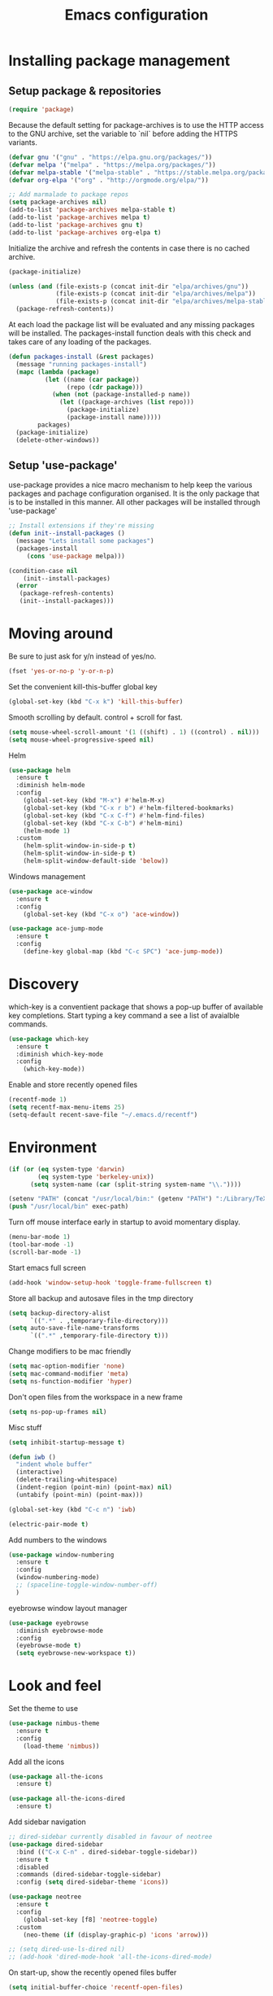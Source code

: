#+TITLE: Emacs configuration
#+DESCRIPTION: Loading emacs configuration using org-babel

* Installing package management
** Setup package & repositories

#+BEGIN_SRC emacs-lisp
  (require 'package)
#+END_SRC

Because the default setting for package-archives is to use the HTTP access to the GNU archive, set the variable to `nil` before adding the HTTPS variants.
#+name: credmp-package-infrastructure
#+BEGIN_SRC emacs-lisp
  (defvar gnu '("gnu" . "https://elpa.gnu.org/packages/"))
  (defvar melpa '("melpa" . "https://melpa.org/packages/"))
  (defvar melpa-stable '("melpa-stable" . "https://stable.melpa.org/packages/"))
  (defvar org-elpa '("org" . "http://orgmode.org/elpa/"))

  ;; Add marmalade to package repos
  (setq package-archives nil)
  (add-to-list 'package-archives melpa-stable t)
  (add-to-list 'package-archives melpa t)
  (add-to-list 'package-archives gnu t)
  (add-to-list 'package-archives org-elpa t)
#+END_SRC

Initialize the archive and refresh the contents in case there is no cached archive.
#+BEGIN_SRC emacs-lisp
  (package-initialize)

  (unless (and (file-exists-p (concat init-dir "elpa/archives/gnu"))
               (file-exists-p (concat init-dir "elpa/archives/melpa"))
               (file-exists-p (concat init-dir "elpa/archives/melpa-stable")))
    (package-refresh-contents))
#+END_SRC

At each load the package list will be evaluated and any missing
packages will be installed. The packages-install function deals with
this check and takes care of any loading of the packages.
#+name: credmp-package-installer
#+BEGIN_SRC emacs-lisp
  (defun packages-install (&rest packages)
    (message "running packages-install")
    (mapc (lambda (package)
            (let ((name (car package))
                  (repo (cdr package)))
              (when (not (package-installed-p name))
                (let ((package-archives (list repo)))                 
                  (package-initialize)
                  (package-install name)))))
          packages)
    (package-initialize)
    (delete-other-windows))
#+END_SRC

** Setup 'use-package'

use-package provides a nice macro mechanism to help keep the various packages and pachage configuration organised.
It is the only package that is to be installed in this manner. All other packages will be installed through 'use-package'
#+BEGIN_SRC emacs-lisp
  ;; Install extensions if they're missing
  (defun init--install-packages ()
    (message "Lets install some packages")
    (packages-install
       (cons 'use-package melpa)))

  (condition-case nil
      (init--install-packages)
    (error
     (package-refresh-contents)
     (init--install-packages)))
#+END_SRC

* Moving around

Be sure to just ask for y/n instead of yes/no.
#+BEGIN_SRC emacs-lisp
  (fset 'yes-or-no-p 'y-or-n-p)
#+END_SRC

Set the convenient kill-this-buffer global key
#+BEGIN_SRC emacs-lisp
  (global-set-key (kbd "C-x k") 'kill-this-buffer)
#+END_SRC

Smooth scrolling by default. control + scroll for fast.
#+BEGIN_SRC emacs-lisp
  (setq mouse-wheel-scroll-amount '(1 ((shift) . 1) ((control) . nil)))
  (setq mouse-wheel-progressive-speed nil)
#+END_SRC

Helm
#+BEGIN_SRC emacs-lisp
  (use-package helm
    :ensure t
    :diminish helm-mode
    :config
      (global-set-key (kbd "M-x") #'helm-M-x)
      (global-set-key (kbd "C-x r b") #'helm-filtered-bookmarks)
      (global-set-key (kbd "C-x C-f") #'helm-find-files)
      (global-set-key (kbd "C-x C-b") #'helm-mini)
      (helm-mode 1)
    :custom
      (helm-split-window-in-side-p t)
      (helm-split-window-in-side-p t)
      (helm-split-window-default-side 'below))
#+END_SRC

Windows management
#+BEGIN_SRC emacs-lisp
  (use-package ace-window
    :ensure t
    :config
      (global-set-key (kbd "C-x o") 'ace-window))

  (use-package ace-jump-mode
    :ensure t
    :config
      (define-key global-map (kbd "C-c SPC") 'ace-jump-mode))
#+END_SRC

* Discovery

which-key is a conventient package that shows a pop-up buffer of available key completions. Start typing a key command a see a list of avaialble commands.
#+BEGIN_SRC emacs-lisp
  (use-package which-key
    :ensure t
    :diminish which-key-mode
    :config
      (which-key-mode))
#+END_SRC

Enable and store recently opened files
#+BEGIN_SRC emacs-lisp
  (recentf-mode 1)
  (setq recentf-max-menu-items 25)
  (setq-default recent-save-file "~/.emacs.d/recentf")
#+END_SRC

* Environment

#+BEGIN_SRC emacs-lisp
  (if (or (eq system-type 'darwin) 
          (eq system-type 'berkeley-unix))
        (setq system-name (car (split-string system-name "\\."))))

  (setenv "PATH" (concat "/usr/local/bin:" (getenv "PATH") ":/Library/TeX/texbin"))
  (push "/usr/local/bin" exec-path)
#+END_SRC

Turn off mouse interface early in startup to avoid momentary display.
#+BEGIN_SRC emacs-lisp
  (menu-bar-mode 1)
  (tool-bar-mode -1)
  (scroll-bar-mode -1)
#+END_SRC

Start emacs full screen
#+BEGIN_SRC emacs-lisp
  (add-hook 'window-setup-hook 'toggle-frame-fullscreen t)
#+END_SRC

Store all backup and autosave files in the tmp directory
#+BEGIN_SRC emacs-lisp
  (setq backup-directory-alist
        `((".*" . ,temporary-file-directory)))
  (setq auto-save-file-name-transforms
        `((".*" ,temporary-file-directory t)))
#+END_SRC

Change modifiers to be mac friendly
#+BEGIN_SRC emacs-lisp
  (setq mac-option-modifier 'none)
  (setq mac-command-modifier 'meta)
  (setq ns-function-modifier 'hyper)
#+END_SRC

Don't open files from the workspace in a new frame
#+BEGIN_SRC emacs-lisp
  (setq ns-pop-up-frames nil)
#+END_SRC

Misc stuff
#+BEGIN_SRC emacs-lisp
  (setq inhibit-startup-message t)

  (defun iwb ()
    "indent whole buffer"
    (interactive)
    (delete-trailing-whitespace)
    (indent-region (point-min) (point-max) nil)
    (untabify (point-min) (point-max)))

  (global-set-key (kbd "C-c n") 'iwb)

  (electric-pair-mode t)
#+END_SRC

Add numbers to the windows
#+BEGIN_SRC emacs-lisp
  (use-package window-numbering
    :ensure t
    :config
    (window-numbering-mode)
    ;; (spaceline-toggle-window-number-off)
    )
#+END_SRC

eyebrowse window layout manager
#+BEGIN_SRC emacs-lisp
  (use-package eyebrowse
    :diminish eyebrowse-mode
    :config 
    (eyebrowse-mode t)
    (setq eyebrowse-new-workspace t))
#+END_SRC

* Look and feel

Set the theme to use
#+BEGIN_SRC emacs-lisp
  (use-package nimbus-theme
    :ensure t
    :config
      (load-theme 'nimbus))
#+END_SRC

Add all the icons
#+BEGIN_SRC emacs-lisp
  (use-package all-the-icons
    :ensure t)

  (use-package all-the-icons-dired
    :ensure t)
#+END_SRC

Add sidebar navigation
#+BEGIN_SRC emacs-lisp
  ;; dired-sidebar currently disabled in favour of neotree
  (use-package dired-sidebar
    :bind (("C-x C-n" . dired-sidebar-toggle-sidebar))
    :ensure t
    :disabled
    :commands (dired-sidebar-toggle-sidebar)
    :config (setq dired-sidebar-theme 'icons))

  (use-package neotree
    :ensure t
    :config
      (global-set-key [f8] 'neotree-toggle)
    :custom
      (neo-theme (if (display-graphic-p) 'icons 'arrow)))

  ;; (setq dired-use-ls-dired nil)
  ;; (add-hook 'dired-mode-hook 'all-the-icons-dired-mode)
#+END_SRC

On start-up, show the recently opened files buffer
#+BEGIN_SRC emacs-lisp
  (setq initial-buffer-choice 'recentf-open-files)
#+END_SRC

Show line numbers globally
#+BEGIN_SRC emacs-lisp
  (global-linum-mode t)
#+END_SRC

Spell checking as you type
#+BEGIN_SRC emacs-lisp
  (use-package flyspell
    :diminish 'flyspell-mode)
#+END_SRC

Force the Calendar buffer to split below when in org-mode
#+BEGIN_SRC emacs-lisp
  (defun my-window-displaying-org-p (window)
      (equal (with-current-buffer (window-buffer window) major-mode)
          'org-mode)) 

  (defun display-calendar-buffer (buffer alist)
    (let ((org-window (car (remove-if-not #'my-window-displaying-org-p (window-list)))))
      (when org-window
        (let ((desired-window (split-window org-window nil 'below)))
          (set-window-buffer desired-window buffer)
          desired-window))))

  (add-to-list 'display-buffer-alist (cons "\\*Calendar\\*" (cons #'display-calendar-buffer nil)))
#+END_SRC

Hide some additional built in minor modes that arn't packages.
#+BEGIN_SRC emacs-lisp
  (diminish 'visual-line-mode)
#+END_SRC

** Mode line

Hide minor modes from the mode-line
#+BEGIN_SRC emacs-lisp
  (use-package diminish
    :ensure t)
#+END_SRC

#+BEGIN_SRC emacs-lisp
;;(use-package mode-icons
;;  :ensure t
;;  :config
;;  (mode-icons-mode t))
#+END_SRC


#+BEGIN_SRC emacs-lisp
  (use-package powerline
    :ensure t
    :init
      (setq powerline-default-separator 'utf-8)
    :config
      (powerline-default-theme))
#+END_SRC

Powerline theme from Spacemacs
#+BEGIN_SRC emacs-lisp
  (use-package spaceline
    :ensure t
    :config
      (require 'spaceline-config)
      (spaceline-spacemacs-theme)
      (spaceline-helm-mode))
#+END_SRC
* Writing

Markdown mode
#+BEGIN_SRC emacs-lisp
  (use-package markdown-mode
    :ensure t)
#+END_SRC

org-journal mode
#+BEGIN_SRC emacs-lisp
  (use-package org-journal
    :ensure t
    :init
      (setq org-journal-dir "~/Documents/org/journal/")
    :bind
      (("C-c j" . org-journal-new-entry))
    :hook
      (turn-on-flyspell))
#+END_SRC

Show src code in native styling in org documents
#+BEGIN_SRC emacs-lisp
  (setq org-src-fontify-natively t)
#+END_SRC

Enable spell checking in org-mode
#+BEGIN_SRC emacs-lisp
  (add-hook 'org-mode-hook 'turn-on-flyspell)
#+END_SRC

Enable additional org-babel languages (i.e plantuml)
#+BEGIN_SRC emacs-lisp
  (org-babel-do-load-languages
   'org-babel-load-languages
   '(;; other Babel languages
     (plantuml . t)))

  (setq org-plantuml-jar-path
        (expand-file-name "~/Documents/org/scripts/plantuml.jar"))
#+END_SRC

Enable org-indent-mode by default
#+BEGIN_SRC emacs-lisp
  (add-hook 'org-mode-hook 'org-indent-mode)
  (eval-after-load 'org-indent '(diminish 'org-indent-mode))
#+END_SRC

'Get things done' (gtd) setup
#+BEGIN_SRC emacs-lisp
  (setq org-agenda-window-setup 'current-window)
  (define-key global-map "\C-cl" 'org-store-link)

  (setq org-todo-keywords '((sequence "TODO(t)" "WAITING(w)" "|" "DONE(d)" "CANCELED(c)")))

  (define-key global-map "\C-cc" 'org-capture)
  (setq org-capture-templates '(("t" "Todo" entry
                                 (file "~/Documents/org/inbox.org")
                                 "* TODO %i%?")

                                ("r" "Reminder" entry
                                 (file "~/Documents/org/reminder.org")
                                 "* %i%? \n %U")

                                ("R" "Reference" entry
                                 (file "~/Documents/org/reference.org")
                                 "* %i%? \n %U")
                                
                                ("c" "Clojure reference" entry
                                 (file "~/Documents/org/reference.org")
                                 "* %i%? \n %U \n #+BEGIN_SRC clojure \n\n #+END_SRC")
                                ))

  (define-key global-map "\C-ca" 'org-agenda)
  (setq org-agenda-files '("~/Documents/org/inbox.org"
                           "~/Documents/org/projects.org"
                           "~/Documents/org/reminder.org"))

  ;; Enable refile to root of a file
  (setq org-refile-use-outline-path 'file)

  ;; Show full path of headings in helm when refiling
  (setq org-outline-path-complete-in-steps nil)

  (setq org-refile-targets '(("~/Documents/org/projects.org" :maxlevel . 3)
                             ("~/Documents/org/someday.org" :level . 1)
                             ("~/Documents/org/reference.org" :level . 1)
                             ("~/Documents/org/reminder.org" :maxlevel . 2)))

  ;; Additional custom agenda shortcuts which show the 'next' actionable task for a given tag. i.e. Only the TODO for each project
  (setq org-agenda-custom-commands
        '(("w" "At work" tags-todo "@work"
           ((org-agenda-overriding-header "Next work tasks")
            (org-agenda-skip-function #'my-org-agenda-skip-all-siblings-but-first)))

          ("h" "At home" tags-todo "@home"
           ((org-agenda-overriding-header "Next home tasks")
            (org-agenda-skip-function #'my-org-agenda-skip-all-siblings-but-first)))

          ("p" "Personal" tags-todo "@personal"
           ((org-agenda-overriding-header "Next 'Personal' tasks")
            (org-agenda-skip-function #'my-org-agenda-skip-all-siblings-but-first)))))

  (defun my-org-agenda-skip-all-siblings-but-first ()
    "Skip all but the first non-done entry."
    (let (should-skip-entry)
      (unless (org-current-is-todo)
        (setq should-skip-entry t))
      (save-excursion
        (while (and (not should-skip-entry) (org-goto-sibling t))
          (when (org-current-is-todo)
            (setq should-skip-entry t))))
      (when should-skip-entry
        (or (outline-next-heading)
            (goto-char (point-max))))))

  (defun org-current-is-todo ()
    (string= "TODO" (org-get-todo-state)))

  (defun gtd ()
    (interactive)
    (find-file "~/Documents/org/projects.org"))
#+END_SRC

* Programming
** Look and feel

Enable the prettify symbols mode.
#+BEGIN_SRC emacs-lisp
  (global-prettify-symbols-mode 1)
#+END_SRC

** Syntaxs

#+BEGIN_SRC emacs-lisp
  (use-package yaml-mode
    :ensure t)
#+END_SRC

#+BEGIN_SRC emacs-lisp
(use-package terraform-mode
  :ensure t)
#+END_SRC

** Lisp editing

#+BEGIN_SRC emacs-lisp
  (use-package paredit
    :ensure t
    :diminish paredit-mode
    :commands paredit
    :config
      (add-hook 'emacs-lisp-mode-hook       #'enable-paredit-mode)
      (add-hook 'eval-expression-minibuffer-setup-hook #'enable-paredit-mode)
      (add-hook 'ielm-mode-hook             #'enable-paredit-mode)
      (add-hook 'lisp-mode-hook             #'enable-paredit-mode)
      (add-hook 'lisp-interaction-mode-hook #'enable-paredit-mode)
      (add-hook 'scheme-mode-hook           #'enable-paredit-mode)
    ;;:hook (emacs-lisp-mode
     ;;      eval-expression-minibuffer-setup
      ;;     ielm-mode
       ;;    lisp-mode
        ;;   lisp-interactive-mode
        ;;   scheme-mode)
    :bind (("C-c d" . paredit-forward-down)
           ("M-<right>" . paredit-forward-slurp-sexp)
           ("M-<left>" . paredit-forward-barf-sexp)
           ("M-[" . paredit-wrap-sexp)))


  (use-package paredit-everywhere
    :ensure t
    :diminish paredit-everywhere-mode
    :hook lisp-mode
  )

  (use-package highlight-parentheses
    :ensure t
    :diminish highlight-parentheses-mode
    :hook lisp-mode)

  (use-package rainbow-delimiters
    :ensure t
    :hook (prog-mode .  (lambda() (rainbow-delimiters-mode)))
  )

  (global-highlight-parentheses-mode)
#+END_SRC

** Auto completion

#+BEGIN_SRC emacs-lisp
  (use-package company
    :ensure t  
    :bind (("C-c /". company-complete))
    :config
      (global-company-mode))
#+END_SRC

** Version Control

Magit for git interaction
#+BEGIN_SRC emacs-lisp
  (use-package magit
    :ensure t   
    :bind (("C-c m" . magit-status)))
#+END_SRC

** Clojure

#+BEGIN_SRC emacs-lisp
  (use-package cider
    :ensure t
    :pin melpa-stable
    :config
      (add-hook 'cider-repl-mode-hook #'company-mode)
      (add-hook 'cider-mode-hook #'company-mode)
      (add-hook 'cider-mode-hook #'eldoc-mode)
      (add-hook 'clojure-mode-hook #'paredit-mode)
    :bind (("M-r" . cider-namespace-refresh)
           ("C-c r" . cider-repl-reset)
           ("C-c ." . cider-reset-test-run-tests))
    :custom
       (cider-repl-use-pretty-printing t)
       (cider-repl-display-help-banner nil))

  (use-package clj-refactor
    :ensure t
    :config
      (add-hook 'clojure-mode-hook (lambda ()
                                     (clj-refactor-mode 1)
                                     ;; insert keybinding setup here
                                     ))
      (cljr-add-keybindings-with-prefix "C-c C-m")
    :custom
      (cljr-warn-on-eval nil))
#+END_SRC
** Projects

#+BEGIN_SRC emacs-lisp
  (use-package projectile
    :ensure t
    :custom
       (projectile-enable-caching t)
    :config
      (projectile-global-mode))

  (use-package helm-projectile
    :ensure t
    :bind ("M-t" . helm-projectile-find-file)
    :config
      (helm-projectile-on))
#+END_SRC
